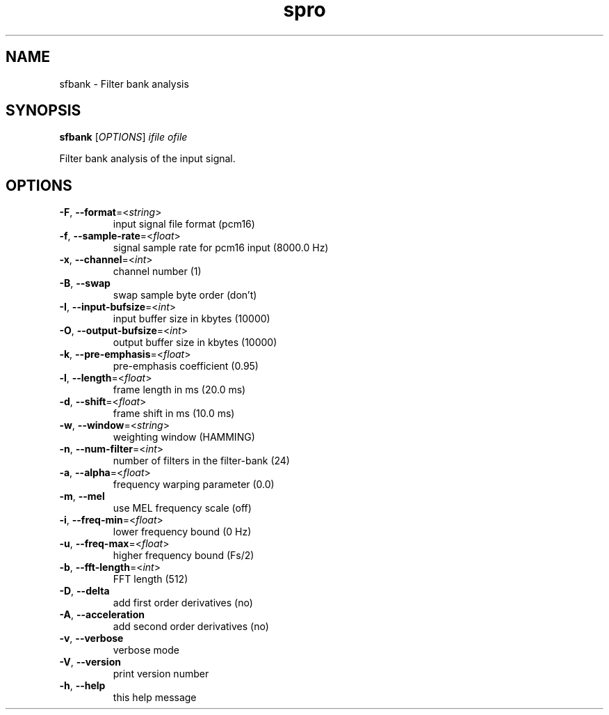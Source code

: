 .TH spro 1 March,\ 2012

.SH NAME

sfbank \- Filter bank analysis

.SH SYNOPSIS

\fBsfbank\fR [\fIOPTIONS\fR] \fIifile\fR \fIofile\fR

Filter bank analysis of the input signal.

.SH OPTIONS

.TP

\fB-F\fR, \fB--format\fR=<\fIstring\fR>
input signal file format (pcm16)
.TP

\fB-f\fR, \fB--sample-rate\fR=<\fIfloat\fR>
signal sample rate for pcm16 input (8000.0 Hz)
.TP

\fB-x\fR, \fB--channel\fR=<\fIint\fR>
channel number (1)
.TP

\fB-B\fR, \fB--swap\fR
swap sample byte order (don't)
.TP

\fB-I\fR, \fB--input-bufsize\fR=<\fIint\fR>
input buffer size in kbytes (10000)
.TP

\fB-O\fR, \fB--output-bufsize\fR=<\fIint\fR>
output buffer size in kbytes (10000)

.TP

\fB-k\fR, \fB--pre-emphasis\fR=<\fIfloat\fR>
pre-emphasis coefficient (0.95)
.TP

\fB-l\fR, \fB--length\fR=<\fIfloat\fR>
frame length in ms (20.0 ms)
.TP

\fB-d\fR, \fB--shift\fR=<\fIfloat\fR>
frame shift in ms (10.0 ms)
.TP

\fB-w\fR, \fB--window\fR=<\fIstring\fR>
weighting window (HAMMING)

.TP

\fB-n\fR, \fB--num-filter\fR=<\fIint\fR>
number of filters in the filter-bank (24)
.TP

\fB-a\fR, \fB--alpha\fR=<\fIfloat\fR>
frequency warping parameter (0.0)
.TP

\fB-m\fR, \fB--mel\fR
use MEL frequency scale (off)
.TP

\fB-i\fR, \fB--freq-min\fR=<\fIfloat\fR>
lower frequency bound (0 Hz)
.TP

\fB-u\fR, \fB--freq-max\fR=<\fIfloat\fR>
higher frequency bound (Fs/2)
.TP

\fB-b\fR, \fB--fft-length\fR=<\fIint\fR>
FFT length (512)

.TP

\fB-D\fR, \fB--delta\fR
add first order derivatives (no)
.TP

\fB-A\fR, \fB--acceleration\fR
add second order derivatives (no)

.TP

\fB-v\fR, \fB--verbose\fR
verbose mode
.TP

\fB-V\fR, \fB--version\fR
print version number
.TP

\fB-h\fR, \fB--help\fR
this help message
